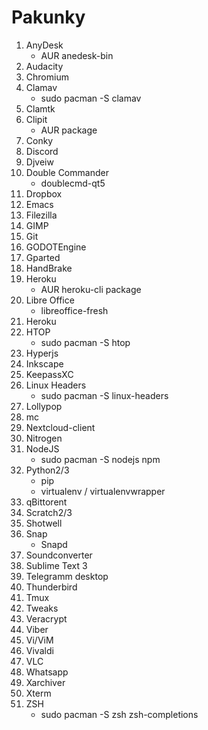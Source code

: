 * Pakunky

1. AnyDesk
    + AUR anedesk-bin
2. Audacity
3. Chromium
4. Clamav
    + sudo pacman -S clamav
5. Clamtk
6. Clipit
    + AUR package
7. Conky
8. Discord
9. Djveiw
10. Double Commander
    + doublecmd-qt5
11. Dropbox
12. Emacs
13. Filezilla
14. GIMP
15. Git
16. GODOTEngine
17. Gparted
18. HandBrake
19. Heroku
    + AUR heroku-cli package
20. Libre Office
    + libreoffice-fresh
21. Heroku
22. HTOP
    + sudo pacman -S htop
23. Hyperjs
24. Inkscape
25. KeepassXC
26. Linux Headers
    + sudo pacman -S linux-headers
27. Lollypop
28. mc
29. Nextcloud-client
30. Nitrogen
31. NodeJS
    + sudo pacman -S nodejs npm
32. Python2/3
    + pip
    + virtualenv / virtualenvwrapper
33. qBittorent
34. Scratch2/3
35. Shotwell
36. Snap
    + Snapd
37. Soundconverter
38. Sublime Text 3
39. Telegramm desktop
40. Thunderbird
41. Tmux
42. Tweaks
43. Veracrypt
44. Viber
45. Vi/ViM
46. Vivaldi
47. VLC
48. Whatsapp
49. Xarchiver
50. Xterm
51. ZSH
    + sudo pacman -S zsh zsh-completions
